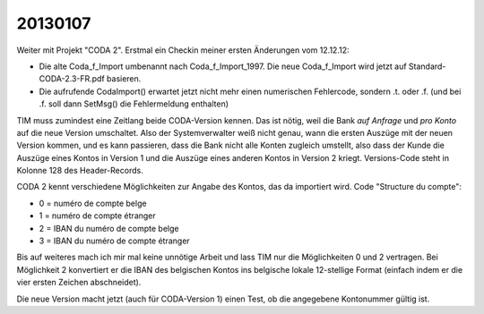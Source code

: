 20130107
========

Weiter mit Projekt "CODA 2". 
Erstmal ein Checkin meiner ersten Änderungen vom 12.12.12:

- Die alte Coda_f_Import umbenannt nach Coda_f_Import_1997.
  Die neue Coda_f_Import wird jetzt auf 
  Standard-CODA-2.3-FR.pdf basieren.  
  
- Die aufrufende CodaImport() erwartet jetzt nicht mehr 
  einen numerischen Fehlercode, sondern .t. oder .f. (und bei .f.
  soll dann SetMsg() die Fehlermeldung enthalten)
  

TIM muss zumindest eine Zeitlang beide CODA-Version kennen.
Das ist nötig, weil die Bank *auf Anfrage* 
und *pro Konto* auf die neue Version umschaltet. 
Also der Systemverwalter weiß nicht genau, 
wann die ersten Auszüge mit der neuen Version kommen,
und es kann passieren, dass die Bank nicht alle Konten 
zugleich umstellt, also dass der Kunde die Auszüge eines 
Kontos in Version 1 und die Auszüge eines anderen Kontos in Version 2 kriegt.
Versions-Code steht in Kolonne 128 des Header-Records.


CODA 2 kennt verschiedene Möglichkeiten zur Angabe 
des Kontos, das da importiert wird.
Code "Structure du compte": 

- 0 = numéro de compte belge 
- 1 = numéro de compte étranger 
- 2 = IBAN du numéro de compte belge 
- 3 = IBAN du numéro de compte étranger

Bis auf weiteres mach ich mir mal keine unnötige Arbeit 
und lass TIM nur die Möglichkeiten 0 und 2 vertragen.
Bei Möglichkeit 2 konvertiert er die IBAN des belgischen 
Kontos ins belgische lokale 12-stellige Format 
(einfach indem er die vier ersten Zeichen abschneidet).

Die neue Version macht jetzt (auch für CODA-Version 1) 
einen Test, ob die angegebene Kontonummer gültig ist.


